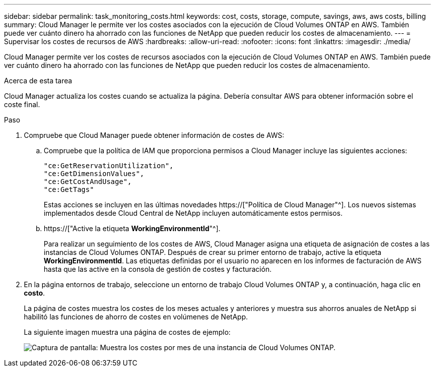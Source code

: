 ---
sidebar: sidebar 
permalink: task_monitoring_costs.html 
keywords: cost, costs, storage, compute, savings, aws, aws costs, billing 
summary: Cloud Manager le permite ver los costes asociados con la ejecución de Cloud Volumes ONTAP en AWS. También puede ver cuánto dinero ha ahorrado con las funciones de NetApp que pueden reducir los costes de almacenamiento. 
---
= Supervisar los costes de recursos de AWS
:hardbreaks:
:allow-uri-read: 
:nofooter: 
:icons: font
:linkattrs: 
:imagesdir: ./media/


[role="lead"]
Cloud Manager permite ver los costes de recursos asociados con la ejecución de Cloud Volumes ONTAP en AWS. También puede ver cuánto dinero ha ahorrado con las funciones de NetApp que pueden reducir los costes de almacenamiento.

.Acerca de esta tarea
Cloud Manager actualiza los costes cuando se actualiza la página. Debería consultar AWS para obtener información sobre el coste final.

.Paso
. Compruebe que Cloud Manager puede obtener información de costes de AWS:
+
.. Compruebe que la política de IAM que proporciona permisos a Cloud Manager incluye las siguientes acciones:
+
[source, json]
----
"ce:GetReservationUtilization",
"ce:GetDimensionValues",
"ce:GetCostAndUsage",
"ce:GetTags"
----
+
Estas acciones se incluyen en las últimas novedades https://["Política de Cloud Manager"^]. Los nuevos sistemas implementados desde Cloud Central de NetApp incluyen automáticamente estos permisos.

.. https://["Active la etiqueta *WorkingEnvironmentId*"^].
+
Para realizar un seguimiento de los costes de AWS, Cloud Manager asigna una etiqueta de asignación de costes a las instancias de Cloud Volumes ONTAP. Después de crear su primer entorno de trabajo, active la etiqueta *WorkingEnvironmentId*. Las etiquetas definidas por el usuario no aparecen en los informes de facturación de AWS hasta que las active en la consola de gestión de costes y facturación.



. En la página entornos de trabajo, seleccione un entorno de trabajo Cloud Volumes ONTAP y, a continuación, haga clic en *costo*.
+
La página de costes muestra los costes de los meses actuales y anteriores y muestra sus ahorros anuales de NetApp si habilitó las funciones de ahorro de costes en volúmenes de NetApp.

+
La siguiente imagen muestra una página de costes de ejemplo:

+
image:screenshot_cost.gif["Captura de pantalla: Muestra los costes por mes de una instancia de Cloud Volumes ONTAP."]


